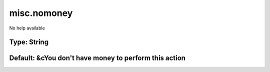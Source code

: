 ============
misc.nomoney
============

No help available

Type: String
~~~~~~~~~~~~
Default: **&cYou don't have money to perform this action**
~~~~~~~~~~~~~~~~~~~~~~~~~~~~~~~~~~~~~~~~~~~~~~~~~~~~~~~~~~
